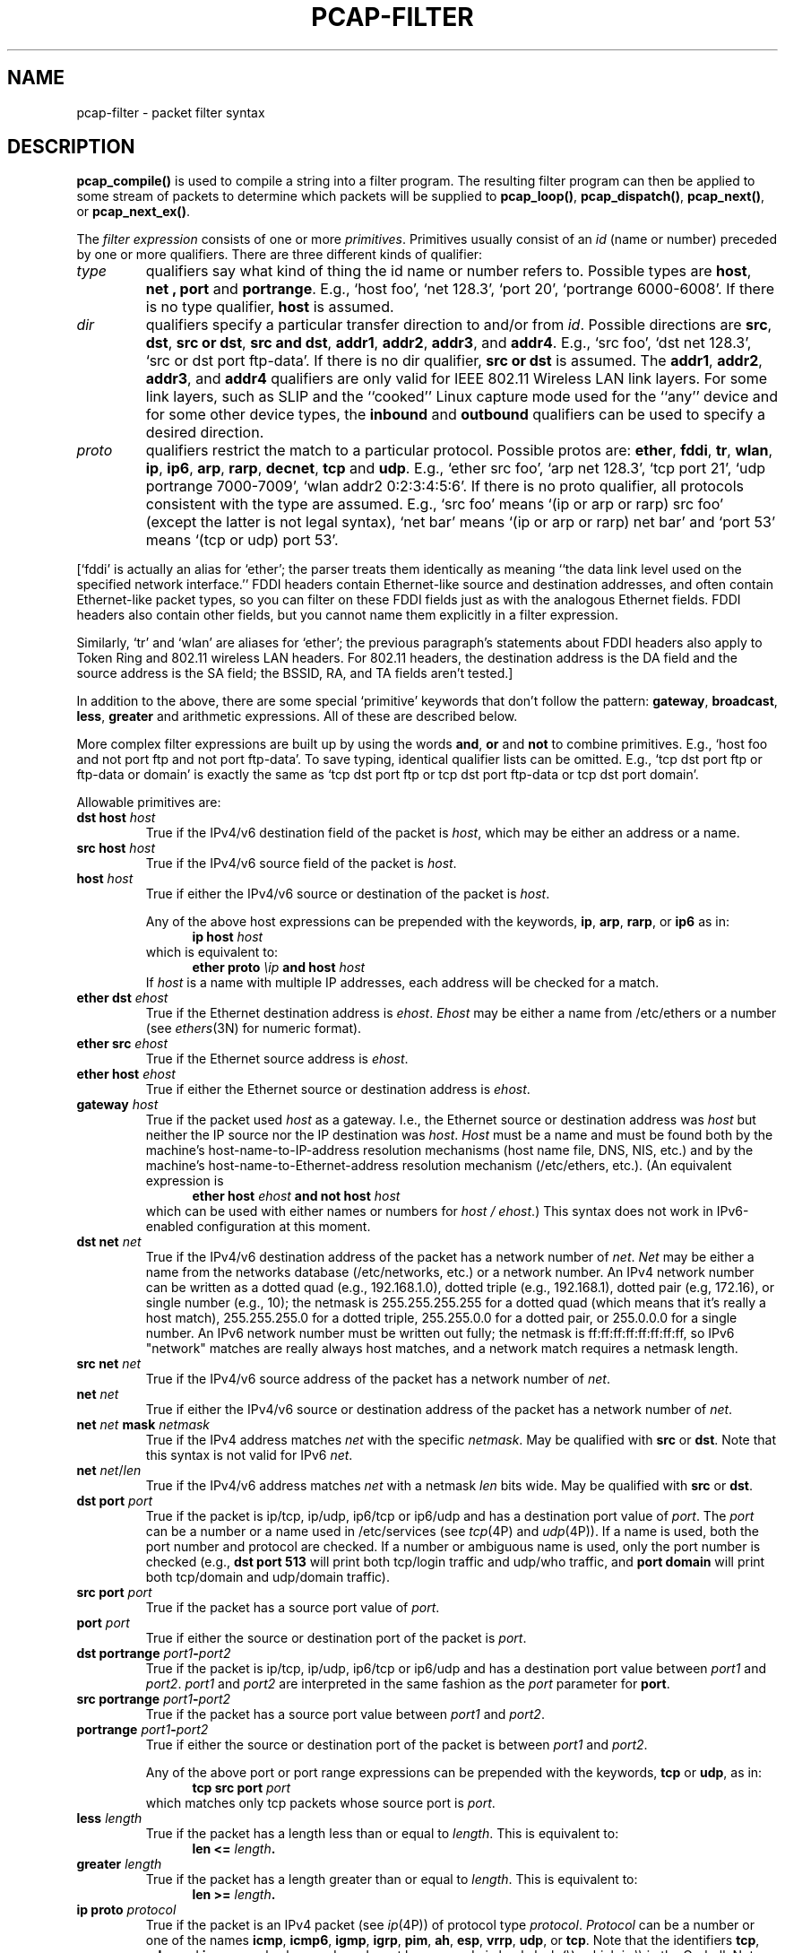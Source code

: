 .\" @(#) $Header: /tcpdump/master/libpcap/Attic/pcap-filter.4,v 1.1.2.1 2008-01-06 21:14:56 guy Exp $ (LBL)
.\"
.\" Copyright (c) 1987, 1988, 1989, 1990, 1991, 1992, 1994, 1995, 1996, 1997
.\"	The Regents of the University of California.  All rights reserved.
.\" All rights reserved.
.\"
.\" Redistribution and use in source and binary forms, with or without
.\" modification, are permitted provided that: (1) source code distributions
.\" retain the above copyright notice and this paragraph in its entirety, (2)
.\" distributions including binary code include the above copyright notice and
.\" this paragraph in its entirety in the documentation or other materials
.\" provided with the distribution, and (3) all advertising materials mentioning
.\" features or use of this software display the following acknowledgement:
.\" ``This product includes software developed by the University of California,
.\" Lawrence Berkeley Laboratory and its contributors.'' Neither the name of
.\" the University nor the names of its contributors may be used to endorse
.\" or promote products derived from this software without specific prior
.\" written permission.
.\" THIS SOFTWARE IS PROVIDED ``AS IS'' AND WITHOUT ANY EXPRESS OR IMPLIED
.\" WARRANTIES, INCLUDING, WITHOUT LIMITATION, THE IMPLIED WARRANTIES OF
.\" MERCHANTABILITY AND FITNESS FOR A PARTICULAR PURPOSE.
.\"
.TH PCAP-FILTER 4 "6 January 2008"
.SH NAME
pcap-filter \- packet filter syntax
.br
.ad
.SH DESCRIPTION
.LP
.B pcap_compile()
is used to compile a string into a filter program.
The resulting filter program can then be applied to
some stream of packets to determine which packets will be supplied to
.BR pcap_loop() ,
.BR pcap_dispatch() ,
.BR pcap_next() ,
or
.BR pcap_next_ex() .
.LP
The \fIfilter expression\fP consists of one or more
.IR primitives .
Primitives usually consist of an
.I id
(name or number) preceded by one or more qualifiers.
There are three
different kinds of qualifier:
.IP \fItype\fP
qualifiers say what kind of thing the id name or number refers to.
Possible types are
.BR host ,
.B net ,
.B port
and
.BR portrange .
E.g., `host foo', `net 128.3', `port 20', `portrange 6000-6008'.
If there is no type
qualifier,
.B host
is assumed.
.IP \fIdir\fP
qualifiers specify a particular transfer direction to and/or from
.IR id .
Possible directions are
.BR src ,
.BR dst ,
.BR "src or dst" ,
.BR "src and dst" ,
.BR addr1 ,
.BR addr2 ,
.BR addr3 ,
and
.BR addr4 .
E.g., `src foo', `dst net 128.3', `src or dst port ftp-data'.
If
there is no dir qualifier,
.B "src or dst"
is assumed.
The
.BR addr1 ,
.BR addr2 ,
.BR addr3 ,
and
.B addr4
qualifiers are only valid for IEEE 802.11 Wireless LAN link layers.
For some link layers, such as SLIP and the ``cooked'' Linux capture mode
used for the ``any'' device and for some other device types, the
.B inbound
and
.B outbound
qualifiers can be used to specify a desired direction.
.IP \fIproto\fP
qualifiers restrict the match to a particular protocol.
Possible
protos are:
.BR ether ,
.BR fddi ,
.BR tr ,
.BR wlan ,
.BR ip ,
.BR ip6 ,
.BR arp ,
.BR rarp ,
.BR decnet ,
.B tcp
and
.BR udp .
E.g., `ether src foo', `arp net 128.3', `tcp port 21', `udp portrange
7000-7009', `wlan addr2 0:2:3:4:5:6'.
If there is
no proto qualifier, all protocols consistent with the type are
assumed.
E.g., `src foo' means `(ip or arp or rarp) src foo'
(except the latter is not legal syntax), `net bar' means `(ip or
arp or rarp) net bar' and `port 53' means `(tcp or udp) port 53'.
.LP
[`fddi' is actually an alias for `ether'; the parser treats them
identically as meaning ``the data link level used on the specified
network interface.''  FDDI headers contain Ethernet-like source
and destination addresses, and often contain Ethernet-like packet
types, so you can filter on these FDDI fields just as with the
analogous Ethernet fields.
FDDI headers also contain other fields,
but you cannot name them explicitly in a filter expression.
.LP
Similarly, `tr' and `wlan' are aliases for `ether'; the previous
paragraph's statements about FDDI headers also apply to Token Ring
and 802.11 wireless LAN headers.  For 802.11 headers, the destination
address is the DA field and the source address is the SA field; the
BSSID, RA, and TA fields aren't tested.]
.LP
In addition to the above, there are some special `primitive' keywords
that don't follow the pattern:
.BR gateway ,
.BR broadcast ,
.BR less ,
.B greater
and arithmetic expressions.
All of these are described below.
.LP
More complex filter expressions are built up by using the words
.BR and ,
.B or
and
.B not
to combine primitives.
E.g., `host foo and not port ftp and not port ftp-data'.
To save typing, identical qualifier lists can be omitted.
E.g.,
`tcp dst port ftp or ftp-data or domain' is exactly the same as
`tcp dst port ftp or tcp dst port ftp-data or tcp dst port domain'.
.LP
Allowable primitives are:
.IP "\fBdst host \fIhost\fR"
True if the IPv4/v6 destination field of the packet is \fIhost\fP,
which may be either an address or a name.
.IP "\fBsrc host \fIhost\fR"
True if the IPv4/v6 source field of the packet is \fIhost\fP.
.IP "\fBhost \fIhost\fP
True if either the IPv4/v6 source or destination of the packet is \fIhost\fP.
.IP
Any of the above host expressions can be prepended with the keywords,
\fBip\fP, \fBarp\fP, \fBrarp\fP, or \fBip6\fP as in:
.in +.5i
.nf
\fBip host \fIhost\fR
.fi
.in -.5i
which is equivalent to:
.in +.5i
.nf
\fBether proto \fI\\ip\fB and host \fIhost\fR
.fi
.in -.5i
If \fIhost\fR is a name with multiple IP addresses, each address will
be checked for a match.
.IP "\fBether dst \fIehost\fP
True if the Ethernet destination address is \fIehost\fP.
\fIEhost\fP
may be either a name from /etc/ethers or a number (see
.IR ethers (3N)
for numeric format).
.IP "\fBether src \fIehost\fP
True if the Ethernet source address is \fIehost\fP.
.IP "\fBether host \fIehost\fP
True if either the Ethernet source or destination address is \fIehost\fP.
.IP "\fBgateway\fP \fIhost\fP
True if the packet used \fIhost\fP as a gateway.
I.e., the Ethernet
source or destination address was \fIhost\fP but neither the IP source
nor the IP destination was \fIhost\fP.
\fIHost\fP must be a name and
must be found both by the machine's host-name-to-IP-address resolution
mechanisms (host name file, DNS, NIS, etc.) and by the machine's
host-name-to-Ethernet-address resolution mechanism (/etc/ethers, etc.).
(An equivalent expression is
.in +.5i
.nf
\fBether host \fIehost \fBand not host \fIhost\fR
.fi
.in -.5i
which can be used with either names or numbers for \fIhost / ehost\fP.)
This syntax does not work in IPv6-enabled configuration at this moment.
.IP "\fBdst net \fInet\fR"
True if the IPv4/v6 destination address of the packet has a network
number of \fInet\fP.
\fINet\fP may be either a name from the networks database
(/etc/networks, etc.) or a network number.
An IPv4 network number can be written as a dotted quad (e.g., 192.168.1.0),
dotted triple (e.g., 192.168.1), dotted pair (e.g, 172.16), or single
number (e.g., 10); the netmask is 255.255.255.255 for a dotted quad
(which means that it's really a host match), 255.255.255.0 for a dotted
triple, 255.255.0.0 for a dotted pair, or 255.0.0.0 for a single number.
An IPv6 network number must be written out fully; the netmask is
ff:ff:ff:ff:ff:ff:ff:ff, so IPv6 "network" matches are really always
host matches, and a network match requires a netmask length.
.IP "\fBsrc net \fInet\fR"
True if the IPv4/v6 source address of the packet has a network
number of \fInet\fP.
.IP "\fBnet \fInet\fR"
True if either the IPv4/v6 source or destination address of the packet has a network
number of \fInet\fP.
.IP "\fBnet \fInet\fR \fBmask \fInetmask\fR"
True if the IPv4 address matches \fInet\fR with the specific \fInetmask\fR.
May be qualified with \fBsrc\fR or \fBdst\fR.
Note that this syntax is not valid for IPv6 \fInet\fR.
.IP "\fBnet \fInet\fR/\fIlen\fR"
True if the IPv4/v6 address matches \fInet\fR with a netmask \fIlen\fR
bits wide.
May be qualified with \fBsrc\fR or \fBdst\fR.
.IP "\fBdst port \fIport\fR"
True if the packet is ip/tcp, ip/udp, ip6/tcp or ip6/udp and has a
destination port value of \fIport\fP.
The \fIport\fP can be a number or a name used in /etc/services (see
.IR tcp (4P)
and
.IR udp (4P)).
If a name is used, both the port
number and protocol are checked.
If a number or ambiguous name is used,
only the port number is checked (e.g., \fBdst port 513\fR will print both
tcp/login traffic and udp/who traffic, and \fBport domain\fR will print
both tcp/domain and udp/domain traffic).
.IP "\fBsrc port \fIport\fR"
True if the packet has a source port value of \fIport\fP.
.IP "\fBport \fIport\fR"
True if either the source or destination port of the packet is \fIport\fP.
.IP "\fBdst portrange \fIport1\fB-\fIport2\fR"
True if the packet is ip/tcp, ip/udp, ip6/tcp or ip6/udp and has a
destination port value between \fIport1\fP and \fIport2\fP.
.I port1
and
.I port2
are interpreted in the same fashion as the
.I port
parameter for
.BR port .
.IP "\fBsrc portrange \fIport1\fB-\fIport2\fR"
True if the packet has a source port value between \fIport1\fP and
\fIport2\fP.
.IP "\fBportrange \fIport1\fB-\fIport2\fR"
True if either the source or destination port of the packet is between
\fIport1\fP and \fIport2\fP.
.IP
Any of the above port or port range expressions can be prepended with
the keywords, \fBtcp\fP or \fBudp\fP, as in:
.in +.5i
.nf
\fBtcp src port \fIport\fR
.fi
.in -.5i
which matches only tcp packets whose source port is \fIport\fP.
.IP "\fBless \fIlength\fR"
True if the packet has a length less than or equal to \fIlength\fP.
This is equivalent to:
.in +.5i
.nf
\fBlen <= \fIlength\fP.
.fi
.in -.5i
.IP "\fBgreater \fIlength\fR"
True if the packet has a length greater than or equal to \fIlength\fP.
This is equivalent to:
.in +.5i
.nf
\fBlen >= \fIlength\fP.
.fi
.in -.5i
.IP "\fBip proto \fIprotocol\fR"
True if the packet is an IPv4 packet (see
.IR ip (4P))
of protocol type \fIprotocol\fP.
\fIProtocol\fP can be a number or one of the names
\fBicmp\fP, \fBicmp6\fP, \fBigmp\fP, \fBigrp\fP, \fBpim\fP, \fBah\fP,
\fBesp\fP, \fBvrrp\fP, \fBudp\fP, or \fBtcp\fP.
Note that the identifiers \fBtcp\fP, \fBudp\fP, and \fBicmp\fP are also
keywords and must be escaped via backslash (\\), which is \\\\ in the C-shell.
Note that this primitive does not chase the protocol header chain.
.IP "\fBip6 proto \fIprotocol\fR"
True if the packet is an IPv6 packet of protocol type \fIprotocol\fP.
Note that this primitive does not chase the protocol header chain.
.IP "\fBip6 protochain \fIprotocol\fR"
True if the packet is IPv6 packet,
and contains protocol header with type \fIprotocol\fR
in its protocol header chain.
For example,
.in +.5i
.nf
\fBip6 protochain 6\fR
.fi
.in -.5i
matches any IPv6 packet with TCP protocol header in the protocol header chain.
The packet may contain, for example,
authentication header, routing header, or hop-by-hop option header,
between IPv6 header and TCP header.
The BPF code emitted by this primitive is complex and
cannot be optimized by the BPF optimizer code, so this can be somewhat
slow.
.IP "\fBip protochain \fIprotocol\fR"
Equivalent to \fBip6 protochain \fIprotocol\fR, but this is for IPv4.
.IP "\fBether broadcast\fR"
True if the packet is an Ethernet broadcast packet.
The \fIether\fP
keyword is optional.
.IP "\fBip broadcast\fR"
True if the packet is an IPv4 broadcast packet.
It checks for both the all-zeroes and all-ones broadcast conventions,
and looks up the subnet mask on the interface on which the capture is
being done.
.IP
If the subnet mask of the interface on which the capture is being done
is not available, either because the interface on which capture is being
done has no netmask or because the capture is being done on the Linux
"any" interface, which can capture on more than one interface, this
check will not work correctly.
.IP "\fBether multicast\fR"
True if the packet is an Ethernet multicast packet.
The \fBether\fP
keyword is optional.
This is shorthand for `\fBether[0] & 1 != 0\fP'.
.IP "\fBip multicast\fR"
True if the packet is an IPv4 multicast packet.
.IP "\fBip6 multicast\fR"
True if the packet is an IPv6 multicast packet.
.IP  "\fBether proto \fIprotocol\fR"
True if the packet is of ether type \fIprotocol\fR.
\fIProtocol\fP can be a number or one of the names
\fBip\fP, \fBip6\fP, \fBarp\fP, \fBrarp\fP, \fBatalk\fP, \fBaarp\fP,
\fBdecnet\fP, \fBsca\fP, \fBlat\fP, \fBmopdl\fP, \fBmoprc\fP,
\fBiso\fP, \fBstp\fP, \fBipx\fP, or \fBnetbeui\fP.
Note these identifiers are also keywords
and must be escaped via backslash (\\).
.IP
[In the case of FDDI (e.g., `\fBfddi protocol arp\fR'), Token Ring
(e.g., `\fBtr protocol arp\fR'), and IEEE 802.11 wireless LANS (e.g.,
`\fBwlan protocol arp\fR'), for most of those protocols, the
protocol identification comes from the 802.2 Logical Link Control (LLC)
header, which is usually layered on top of the FDDI, Token Ring, or
802.11 header.
.IP
When filtering for most protocol identifiers on FDDI, Token Ring, or
802.11, the filter checks only the protocol ID field of an LLC header
in so-called SNAP format with an Organizational Unit Identifier (OUI) of
0x000000, for encapsulated Ethernet; it doesn't check whether the packet
is in SNAP format with an OUI of 0x000000.
The exceptions are:
.RS
.TP
\fBiso\fP
the filter checks the DSAP (Destination Service Access Point) and
SSAP (Source Service Access Point) fields of the LLC header;
.TP
\fBstp\fP and \fBnetbeui\fP
the filter checks the DSAP of the LLC header;
.TP
\fBatalk\fP
the filter checks for a SNAP-format packet with an OUI of 0x080007
and the AppleTalk etype.
.RE
.IP
In the case of Ethernet, the filter checks the Ethernet type field
for most of those protocols.  The exceptions are:
.RS
.TP
\fBiso\fP, \fBstp\fP, and \fBnetbeui\fP
the filter checks for an 802.3 frame and then checks the LLC header as
it does for FDDI, Token Ring, and 802.11;
.TP
\fBatalk\fP
the filter checks both for the AppleTalk etype in an Ethernet frame and
for a SNAP-format packet as it does for FDDI, Token Ring, and 802.11;
.TP
\fBaarp\fP
the filter checks for the AppleTalk ARP etype in either an Ethernet
frame or an 802.2 SNAP frame with an OUI of 0x000000;
.TP
\fBipx\fP
the filter checks for the IPX etype in an Ethernet frame, the IPX
DSAP in the LLC header, the 802.3-with-no-LLC-header encapsulation of
IPX, and the IPX etype in a SNAP frame.
.RE
.IP "\fBdecnet src \fIhost\fR"
True if the DECNET source address is
.IR host ,
which may be an address of the form ``10.123'', or a DECNET host
name.
[DECNET host name support is only available on ULTRIX systems
that are configured to run DECNET.]
.IP "\fBdecnet dst \fIhost\fR"
True if the DECNET destination address is
.IR host .
.IP "\fBdecnet host \fIhost\fR"
True if either the DECNET source or destination address is
.IR host .
.IP "\fBifname \fIinterface\fR"
True if the packet was logged as coming from the specified interface (applies
only to packets logged by OpenBSD's or FreeBSD's
.BR pf (4)).
.IP "\fBon \fIinterface\fR"
Synonymous with the
.B ifname
modifier.
.IP "\fBrnr \fInum\fR"
True if the packet was logged as matching the specified PF rule number
(applies only to packets logged by OpenBSD's or FreeBSD's
.BR pf (4)).
.IP "\fBrulenum \fInum\fR"
Synonymous with the
.B rnr
modifier.
.IP "\fBreason \fIcode\fR"
True if the packet was logged with the specified PF reason code.  The known
codes are:
.BR match ,
.BR bad-offset ,
.BR fragment ,
.BR short ,
.BR normalize ,
and
.B memory
(applies only to packets logged by OpenBSD's or FreeBSD's
.BR pf (4)).
.IP "\fBrset \fIname\fR"
True if the packet was logged as matching the specified PF ruleset
name of an anchored ruleset (applies only to packets logged by OpenBSD's
or FreeBSD's
.BR pf (4)).
.IP "\fBruleset \fIname\fR"
Synonomous with the
.B rset
modifier.
.IP "\fBsrnr \fInum\fR"
True if the packet was logged as matching the specified PF rule number
of an anchored ruleset (applies only to packets logged by OpenBSD's or
FreeBSD's
.BR pf (4)).
.IP "\fBsubrulenum \fInum\fR"
Synonomous with the
.B srnr
modifier.
.IP "\fBaction \fIact\fR"
True if PF took the specified action when the packet was logged.  Known actions
are:
.B pass
and
.B block
and, with later versions of
.BR pf (4)),
.BR nat ,
.BR rdr ,
.B binat
and
.B scrub
(applies only to packets logged by OpenBSD's or FreeBSD's
.BR pf (4)).
.IP "\fBwlan addr1 \fIehost\fR"
True if the first IEEE 802.11 address is
.IR ehost .
.IP "\fBwlan addr2 \fIehost\fR"
True if the second IEEE 802.11 address, if present, is
.IR ehost .
The second address field is used in all frames except for CTS (Clear To
Send) and ACK (Acknowledgment) control frames.
.IP "\fBwlan addr3 \fIehost\fR"
True if the third IEEE 802.11 address, if present, is
.IR ehost .
The third address field is used in management and data frames, but not
in control frames.
.IP "\fBwlan addr4 \fIehost\fR"
True if the fourth IEEE 802.11 address, if present, is
.IR ehost .
The fourth address field is only used for
WDS (Wireless Distribution System) frames.
.IP "\fBip\fR, \fBip6\fR, \fBarp\fR, \fBrarp\fR, \fBatalk\fR, \fBaarp\fR, \fBdecnet\fR, \fBiso\fR, \fBstp\fR, \fBipx\fR, \fInetbeui\fP"
Abbreviations for:
.in +.5i
.nf
\fBether proto \fIp\fR
.fi
.in -.5i
where \fIp\fR is one of the above protocols.
.IP "\fBlat\fR, \fBmoprc\fR, \fBmopdl\fR"
Abbreviations for:
.in +.5i
.nf
\fBether proto \fIp\fR
.fi
.in -.5i
where \fIp\fR is one of the above protocols.
Note that not all applications using
.BR pcap (3)
currently know how to parse these protocols.
.IP "\fBtype \fIwlan_type\fR"
True if the IEEE 802.11 frame type matches the specified \fIwlan_type\fR.
Valid \fIwlan_type\fRs are:
\fBmgt\fP,
\fBctl\fP
and \fBdata\fP.
.IP "\fBtype \fIwlan_type \fBsubtype \fIwlan_subtype\fR"
True if the IEEE 802.11 frame type matches the specified \fIwlan_type\fR
and frame subtype matches the specified \fIwlan_subtype\fR.
.IP
If the specified \fIwlan_type\fR is \fBmgt\fP,
then valid \fIwlan_subtype\fRs are:
\fBassoc-req\fP,
\fBassoc-resp\fP,
\fBreassoc-req\fP,
\fBreassoc-resp\fP,
\fBprobe-req\fP,
\fBprobe-resp\fP,
\fBbeacon\fP,
\fBatim\fP,
\fBdisassoc\fP,
\fBauth\fP and
\fBdeauth\fP.
.IP
If the specified \fIwlan_type\fR is \fBctl\fP,
then valid \fIwlan_subtype\fRs are:
\fBps-poll\fP,
\fBrts\fP,
\fBcts\fP,
\fBack\fP,
\fBcf-end\fP and
\fBcf-end-ack\fP.
.IP
If the specified \fIwlan_type\fR is \fBdata\fP,
then valid \fIwlan_subtype\fRs are:
\fBdata\fP,
\fBdata-cf-ack\fP,
\fBdata-cf-poll\fP,
\fBdata-cf-ack-poll\fP,
\fBnull\fP,
\fBcf-ack\fP,
\fBcf-poll\fP,
\fBcf-ack-poll\fP,
\fBqos-data\fP,
\fBqos-data-cf-ack\fP,
\fBqos-data-cf-poll\fP,
\fBqos-data-cf-ack-poll\fP,
\fBqos\fP,
\fBqos-cf-poll\fP and
\fBqos-cf-ack-poll\fP.
.IP "\fBsubtype \fIwlan_subtype\fR"
True if the IEEE 802.11 frame subtype matches the specified \fIwlan_subtype\fR
and frame has the type to which the specified \fIwlan_subtype\fR belongs.
.IP "\fBdir \fIdir\fR"
True if the IEEE 802.11 frame direction matches the specified
.IR dir .
Valid directions are:
.BR nods ,
.BR tods ,
.BR fromds ,
.BR dstods ,
or a numeric value.
.IP "\fBvlan \fI[vlan_id]\fR"
True if the packet is an IEEE 802.1Q VLAN packet.
If \fI[vlan_id]\fR is specified, only true if the packet has the specified
\fIvlan_id\fR.
Note that the first \fBvlan\fR keyword encountered in \fIexpression\fR
changes the decoding offsets for the remainder of \fIexpression\fR on
the assumption that the packet is a VLAN packet.  The \fBvlan
\fI[vlan_id]\fR expression may be used more than once, to filter on VLAN
hierarchies.  Each use of that expression increments the filter offsets
by 4.
.IP
For example:
.in +.5i
.nf
\fBvlan 100 && vlan 200\fR
.fi
.in -.5i
filters on VLAN 200 encapsulated within VLAN 100, and
.in +.5i
.nf
\fBvlan && vlan 300 && ip\fR
.fi
.in -.5i
filters IPv4 protocols encapsulated in VLAN 300 encapsulated within any
higher order VLAN.
.IP "\fBmpls \fI[label_num]\fR"
True if the packet is an MPLS packet.
If \fI[label_num]\fR is specified, only true is the packet has the specified
\fIlabel_num\fR.
Note that the first \fBmpls\fR keyword encountered in \fIexpression\fR
changes the decoding offsets for the remainder of \fIexpression\fR on
the assumption that the packet is a MPLS-encapsulated IP packet.  The
\fBmpls \fI[label_num]\fR expression may be used more than once, to
filter on MPLS hierarchies.  Each use of that expression increments the
filter offsets by 4. 
.IP
For example:
.in +.5i
.nf
\fBmpls 100000 && mpls 1024\fR
.fi
.in -.5i
filters packets with an outer label of 100000 and an inner label of
1024, and
.in +.5i
.nf
\fBmpls && mpls 1024 && host 192.9.200.1\fR
.fi
.in -.5i
filters packets to or from 192.9.200.1 with an inner label of 1024 and
any outer label.
.IP \fBpppoed\fP
True if the packet is a PPP-over-Ethernet Discovery packet (Ethernet
type 0x8863).
.IP \fBpppoes\fP
True if the packet is a PPP-over-Ethernet Session packet (Ethernet
type 0x8864).
Note that the first \fBpppoes\fR keyword encountered in \fIexpression\fR
changes the decoding offsets for the remainder of \fIexpression\fR on
the assumption that the packet is a PPPoE session packet.
.IP
For example:
.in +.5i
.nf
\fBpppoes && ip\fR
.fi
.in -.5i
filters IPv4 protocols encapsulated in PPPoE.
.IP  "\fBtcp\fR, \fBudp\fR, \fBicmp\fR"
Abbreviations for:
.in +.5i
.nf
\fBip proto \fIp\fR\fB or ip6 proto \fIp\fR
.fi
.in -.5i
where \fIp\fR is one of the above protocols.
.IP "\fBiso proto \fIprotocol\fR"
True if the packet is an OSI packet of protocol type \fIprotocol\fP.
\fIProtocol\fP can be a number or one of the names
\fBclnp\fP, \fBesis\fP, or \fBisis\fP.
.IP "\fBclnp\fR, \fBesis\fR, \fBisis\fR"
Abbreviations for:
.in +.5i
.nf
\fBiso proto \fIp\fR
.fi
.in -.5i
where \fIp\fR is one of the above protocols.
.IP "\fBl1\fR, \fBl2\fR, \fBiih\fR, \fBlsp\fR, \fBsnp\fR, \fBcsnp\fR, \fBpsnp\fR"
Abbreviations for IS-IS PDU types.
.IP "\fBvpi\fP \fIn\fR
True if the packet is an ATM packet, for SunATM on Solaris, with a
virtual path identifier of
.IR n .
.IP "\fBvci\fP \fIn\fR
True if the packet is an ATM packet, for SunATM on Solaris, with a
virtual channel identifier of
.IR n .
.IP \fBlane\fP
True if the packet is an ATM packet, for SunATM on Solaris, and is
an ATM LANE packet.
Note that the first \fBlane\fR keyword encountered in \fIexpression\fR
changes the tests done in the remainder of \fIexpression\fR
on the assumption that the packet is either a LANE emulated Ethernet
packet or a LANE LE Control packet.  If \fBlane\fR isn't specified, the
tests are done under the assumption that the packet is an
LLC-encapsulated packet.
.IP \fBllc\fP
True if the packet is an ATM packet, for SunATM on Solaris, and is
an LLC-encapsulated packet.
.IP \fBoamf4s\fP
True if the packet is an ATM packet, for SunATM on Solaris, and is
a segment OAM F4 flow cell (VPI=0 & VCI=3).
.IP \fBoamf4e\fP
True if the packet is an ATM packet, for SunATM on Solaris, and is
an end-to-end OAM F4 flow cell (VPI=0 & VCI=4).
.IP \fBoamf4\fP
True if the packet is an ATM packet, for SunATM on Solaris, and is
a segment or end-to-end OAM F4 flow cell (VPI=0 & (VCI=3 | VCI=4)).
.IP \fBoam\fP
True if the packet is an ATM packet, for SunATM on Solaris, and is
a segment or end-to-end OAM F4 flow cell (VPI=0 & (VCI=3 | VCI=4)).
.IP \fBmetac\fP
True if the packet is an ATM packet, for SunATM on Solaris, and is
on a meta signaling circuit (VPI=0 & VCI=1).
.IP \fBbcc\fP
True if the packet is an ATM packet, for SunATM on Solaris, and is
on a broadcast signaling circuit (VPI=0 & VCI=2).
.IP \fBsc\fP
True if the packet is an ATM packet, for SunATM on Solaris, and is
on a signaling circuit (VPI=0 & VCI=5).
.IP \fBilmic\fP
True if the packet is an ATM packet, for SunATM on Solaris, and is
on an ILMI circuit (VPI=0 & VCI=16).
.IP \fBconnectmsg\fP
True if the packet is an ATM packet, for SunATM on Solaris, and is
on a signaling circuit and is a Q.2931 Setup, Call Proceeding, Connect,
Connect Ack, Release, or Release Done message.
.IP \fBmetaconnect\fP
True if the packet is an ATM packet, for SunATM on Solaris, and is
on a meta signaling circuit and is a Q.2931 Setup, Call Proceeding, Connect,
Release, or Release Done message.
.IP  "\fIexpr relop expr\fR"
True if the relation holds, where \fIrelop\fR is one of >, <, >=, <=, =,
!=, and \fIexpr\fR is an arithmetic expression composed of integer
constants (expressed in standard C syntax), the normal binary operators
[+, -, *, /, &, |, <<, >>], a length operator, and special packet data
accessors.  Note that all comparisons are unsigned, so that, for example,
0x80000000 and 0xffffffff are > 0.
To access
data inside the packet, use the following syntax:
.in +.5i
.nf
\fIproto\fB [ \fIexpr\fB : \fIsize\fB ]\fR
.fi
.in -.5i
\fIProto\fR is one of \fBether, fddi, tr, wlan, ppp, slip, link,
ip, arp, rarp, tcp, udp, icmp, ip6\fR or \fBradio\fR, and
indicates the protocol layer for the index operation.
(\fBether, fddi, wlan, tr, ppp, slip\fR and \fBlink\fR all refer to the
link layer. \fBradio\fR refers to the "radio header" added to some
802.11 captures.)
Note that \fItcp, udp\fR and other upper-layer protocol types only
apply to IPv4, not IPv6 (this will be fixed in the future).
The byte offset, relative to the indicated protocol layer, is
given by \fIexpr\fR.
\fISize\fR is optional and indicates the number of bytes in the
field of interest; it can be either one, two, or four, and defaults to one.
The length operator, indicated by the keyword \fBlen\fP, gives the
length of the packet.

For example, `\fBether[0] & 1 != 0\fP' catches all multicast traffic.
The expression `\fBip[0] & 0xf != 5\fP'
catches all IPv4 packets with options.
The expression
`\fBip[6:2] & 0x1fff = 0\fP'
catches only unfragmented IPv4 datagrams and frag zero of fragmented
IPv4 datagrams.
This check is implicitly applied to the \fBtcp\fP and \fBudp\fP
index operations.
For instance, \fBtcp[0]\fP always means the first
byte of the TCP \fIheader\fP, and never means the first byte of an
intervening fragment.

Some offsets and field values may be expressed as names rather than
as numeric values.
The following protocol header field offsets are
available: \fBicmptype\fP (ICMP type field), \fBicmpcode\fP (ICMP
code field), and \fBtcpflags\fP (TCP flags field).

The following ICMP type field values are available: \fBicmp-echoreply\fP,
\fBicmp-unreach\fP, \fBicmp-sourcequench\fP, \fBicmp-redirect\fP,
\fBicmp-echo\fP, \fBicmp-routeradvert\fP, \fBicmp-routersolicit\fP,
\fBicmp-timxceed\fP, \fBicmp-paramprob\fP, \fBicmp-tstamp\fP,
\fBicmp-tstampreply\fP, \fBicmp-ireq\fP, \fBicmp-ireqreply\fP,
\fBicmp-maskreq\fP, \fBicmp-maskreply\fP.

The following TCP flags field values are available: \fBtcp-fin\fP,
\fBtcp-syn\fP, \fBtcp-rst\fP, \fBtcp-push\fP,
\fBtcp-ack\fP, \fBtcp-urg\fP.
.LP
Primitives may be combined using:
.IP
A parenthesized group of primitives and operators
(parentheses are special to the Shell and must be escaped).
.IP
Negation (`\fB!\fP' or `\fBnot\fP').
.IP
Concatenation (`\fB&&\fP' or `\fBand\fP').
.IP
Alternation (`\fB||\fP' or `\fBor\fP').
.LP
Negation has highest precedence.
Alternation and concatenation have equal precedence and associate
left to right.
Note that explicit \fBand\fR tokens, not juxtaposition,
are now required for concatenation.
.LP
If an identifier is given without a keyword, the most recent keyword
is assumed.
For example,
.in +.5i
.nf
\fBnot host vs and ace\fR
.fi
.in -.5i
is short for
.in +.5i
.nf
\fBnot host vs and host ace\fR
.fi
.in -.5i
which should not be confused with
.in +.5i
.nf
\fBnot ( host vs or ace )\fR
.fi
.in -.5i
.SH EXAMPLES
.LP
To select all packets arriving at or departing from \fIsundown\fP:
.RS
.nf
\fBhost sundown\fP
.fi
.RE
.LP
To select traffic between \fIhelios\fR and either \fIhot\fR or \fIace\fR:
.RS
.nf
\fBhost helios and \\( hot or ace \\)\fP
.fi
.RE
.LP
To select all IP packets between \fIace\fR and any host except \fIhelios\fR:
.RS
.nf
\fBip host ace and not helios\fP
.fi
.RE
.LP
To select all traffic between local hosts and hosts at Berkeley:
.RS
.nf
.B
net ucb-ether
.fi
.RE
.LP
To select all ftp traffic through internet gateway \fIsnup\fP:
.RS
.nf
.B
gateway snup and (port ftp or ftp-data)
.fi
.RE
.LP
To select traffic neither sourced from nor destined for local hosts
(if you gateway to one other net, this stuff should never make it
onto your local net).
.RS
.nf
.B
ip and not net \fIlocalnet\fP
.fi
.RE
.LP
To select the start and end packets (the SYN and FIN packets) of each
TCP conversation that involves a non-local host.
.RS
.nf
.B
tcp[tcpflags] & (tcp-syn|tcp-fin) != 0 and not src and dst net \fIlocalnet\fP
.fi
.RE
.LP
To select all IPv4 HTTP packets to and from port 80, i.e. print only
packets that contain data, not, for example, SYN and FIN packets and
ACK-only packets.  (IPv6 is left as an exercise for the reader.)
.RS
.nf
.B
tcp port 80 and (((ip[2:2] - ((ip[0]&0xf)<<2)) - ((tcp[12]&0xf0)>>2)) != 0)
.fi
.RE
.LP
To select IP packets longer than 576 bytes sent through gateway \fIsnup\fP:
.RS
.nf
.B
gateway snup and ip[2:2] > 576
.fi
.RE
.LP
To select IP broadcast or multicast packets that were
.I not
sent via Ethernet broadcast or multicast:
.RS
.nf
.B
ether[0] & 1 = 0 and ip[16] >= 224
.fi
.RE
.LP
To select all ICMP packets that are not echo requests/replies (i.e., not
ping packets):
.RS
.nf
.B
icmp[icmptype] != icmp-echo and icmp[icmptype] != icmp-echoreply
.fi
.RE
.SH "SEE ALSO"
pcap(3)
.SH AUTHORS
The original authors are:
.LP
Van Jacobson,
Craig Leres and
Steven McCanne, all of the
Lawrence Berkeley National Laboratory, University of California, Berkeley, CA.
.LP
It is currently being maintained by tcpdump.org.
.LP
The current version of libpcap is available via http:
.LP
.RS
.I http://www.tcpdump.org/
.RE
.LP
The original distribution is available via anonymous ftp:
.LP
.RS
.I ftp://ftp.ee.lbl.gov/tcpdump.tar.Z
.RE
.SH BUGS
Please send problems, bugs, questions, desirable enhancements, etc. to:
.LP
.RS
tcpdump-workers@tcpdump.org
.RE
.LP
Filter expressions on fields other than those in Token Ring headers will
not correctly handle source-routed Token Ring packets.
.LP
Filter expressions on fields other than those in 802.11 headers will not
correctly handle 802.11 data packets with both To DS and From DS set.
.LP
.BR "ip6 proto"
should chase header chain, but at this moment it does not.
.BR "ip6 protochain"
is supplied for this behavior.
.LP
Arithmetic expression against transport layer headers, like \fBtcp[0]\fP,
does not work against IPv6 packets.
It only looks at IPv4 packets.
